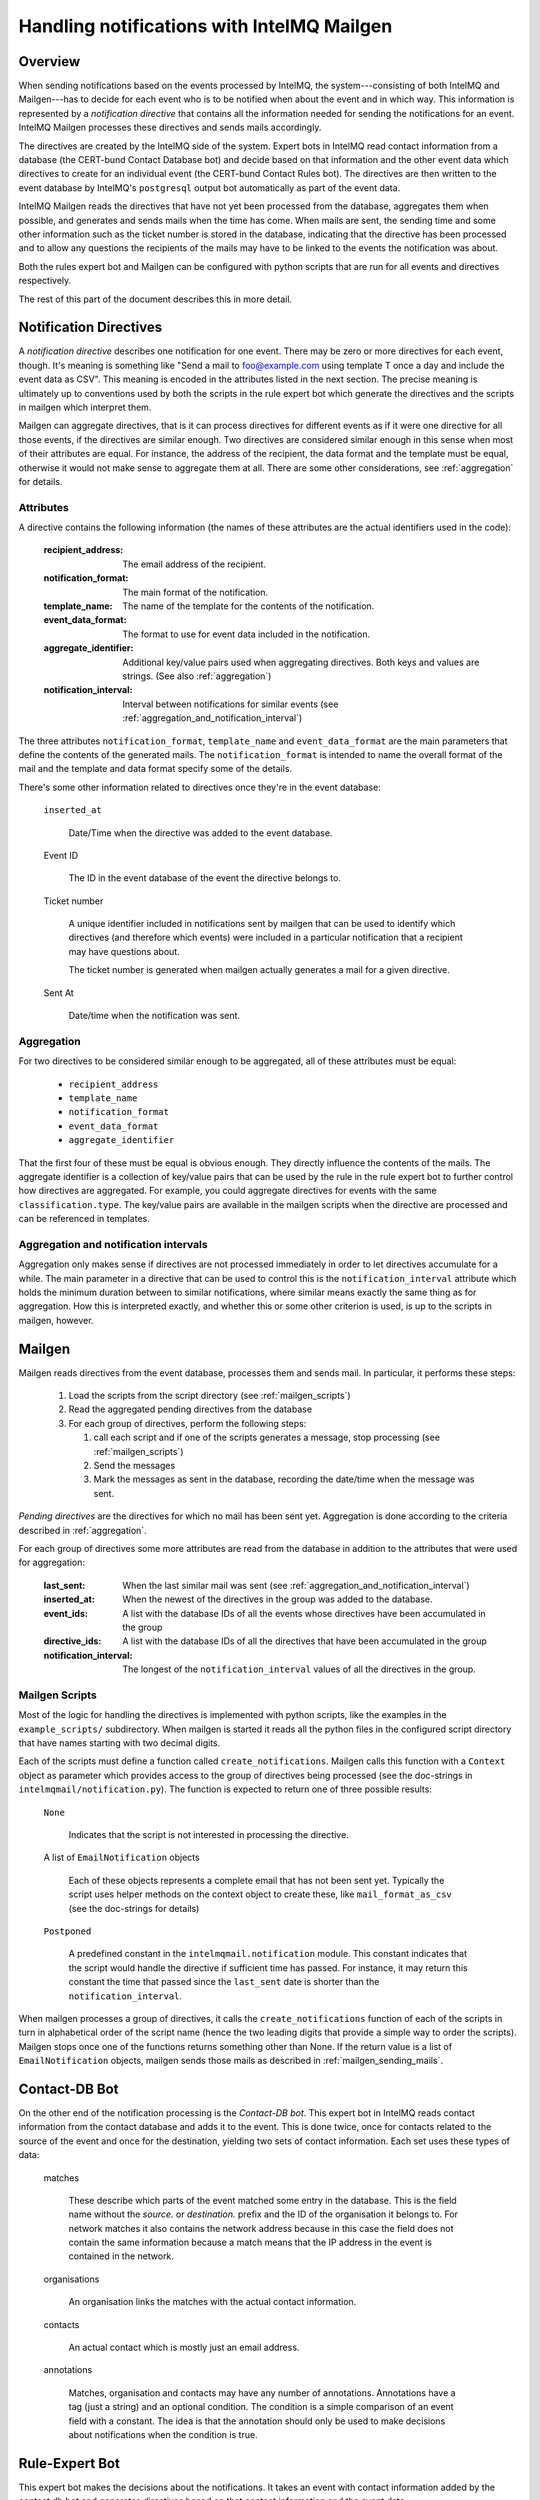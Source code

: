 Handling notifications with IntelMQ Mailgen
===========================================

Overview
--------

When sending notifications based on the events processed by IntelMQ, the
system---consisting of both IntelMQ and Mailgen---has to decide for each
event who is to be notified when about the event and in which way. This
information is represented by a `notification directive` that contains
all the information needed for sending the notifications for an event.
IntelMQ Mailgen processes these directives and sends mails accordingly.

The directives are created by the IntelMQ side of the system. Expert
bots in IntelMQ read contact information from a database (the CERT-bund
Contact Database bot) and decide based on that information and the other
event data which directives to create for an individual event (the
CERT-bund Contact Rules bot). The directives are then written to the
event database by IntelMQ's ``postgresql`` output bot automatically as
part of the event data.

IntelMQ Mailgen reads the directives that have not yet been processed
from the database, aggregates them when possible, and generates and
sends mails when the time has come. When mails are sent, the sending
time and some other information such as the ticket number is stored in
the database, indicating that the directive has been processed and to
allow any questions the recipients of the mails may have to be linked to
the events the notification was about.

Both the rules expert bot and Mailgen can be configured with python
scripts that are run for all events and directives respectively.

The rest of this part of the document describes this in more detail.


Notification Directives
-----------------------

A `notification directive` describes one notification for one event.
There may be zero or more directives for each event, though. It's
meaning is something like "Send a mail to foo@example.com using template
T once a day and include the event data as CSV". This meaning is encoded
in the attributes listed in the next section. The precise meaning is
ultimately up to conventions used by both the scripts in the rule expert
bot which generate the directives and the scripts in mailgen which
interpret them.

Mailgen can aggregate directives, that is it can process directives for
different events as if it were one directive for all those events, if
the directives are similar enough. Two directives are considered similar
enough in this sense when most of their attributes are equal. For
instance, the address of the recipient, the data format and the template
must be equal, otherwise it would not make sense to aggregate them at
all. There are some other considerations, see :ref:`aggregation` for
details.


Attributes
..........

A directive contains the following information (the names of these
attributes are the actual identifiers used in the code):

    :recipient_address: The email address of the recipient.
    :notification_format: The main format of the notification.
    :template_name: The name of the template for the contents of the
                    notification.
    :event_data_format: The format to use for event data included in the
                        notification.
    :aggregate_identifier: Additional key/value pairs used when
               aggregating directives. Both keys and values
               are strings. (See also :ref:`aggregation`)
    :notification_interval: Interval between notifications for similar
                events (see
                :ref:`aggregation_and_notification_interval`)


The three attributes ``notification_format``, ``template_name`` and
``event_data_format`` are the main parameters that define the contents
of the generated mails. The ``notification_format`` is intended to name
the overall format of the mail and the template and data format specify
some of the details.

There's some other information related to directives once they're in the
event database:

    ``inserted_at``

        Date/Time when the directive was added to the event database.

    Event ID

        The ID in the event database of the event the directive belongs
        to.

    Ticket number

        A unique identifier included in notifications sent by mailgen
        that can be used to identify which directives (and therefore
        which events) were included in a particular notification that a
        recipient may have questions about.

        The ticket number is generated when mailgen actually generates a
        mail for a given directive.

    Sent At

        Date/time when the notification was sent.



.. _aggregation:

Aggregation
...........

For two directives to be considered similar enough to be aggregated, all
of these attributes must be equal:

    * ``recipient_address``
    * ``template_name``
    * ``notification_format``
    * ``event_data_format``
    * ``aggregate_identifier``

That the first four of these must be equal is obvious enough. They
directly influence the contents of the mails. The aggregate identifier
is a collection of key/value pairs that can be used by the rule in the
rule expert bot to further control how directives are aggregated. For
example, you could aggregate directives for events with the same
``classification.type``. The key/value pairs are available in the
mailgen scripts when the directive are processed and can be referenced
in templates.


.. _aggregation_and_notification_intervals:

Aggregation and notification intervals
......................................

Aggregation only makes sense if directives are not processed immediately
in order to let directives accumulate for a while. The main parameter in
a directive that can be used to control this is the
``notification_interval`` attribute which holds the minimum duration
between to similar notifications, where similar means exactly the same
thing as for aggregation. How this is interpreted exactly, and whether
this or some other criterion is used, is up to the scripts in mailgen,
however.


Mailgen
-------

Mailgen reads directives from the event database, processes them and
sends mail. In particular, it performs these steps:

 1. Load the scripts from the script directory (see :ref:`mailgen_scripts`)

 2. Read the aggregated pending directives from the database

 3. For each group of directives, perform the following steps:

    1. call each script and if one of the scripts generates a message,
       stop processing (see :ref:`mailgen_scripts`)

    2. Send the messages

    3. Mark the messages as sent in the database, recording the
       date/time when the message was sent.

`Pending directives` are the directives for which no mail has been sent
yet. Aggregation is done according to the criteria described in
:ref:`aggregation`.

For each group of directives some more attributes are read from the
database in addition to the attributes that were used for aggregation:

    :last_sent: When the last similar mail was sent (see
        :ref:`aggregation_and_notification_interval`)
    :inserted_at: When the newest of the directives in the group was
                  added to the database.
    :event_ids: A list with the database IDs of all the events whose
                directives have been accumulated in the group
    :directive_ids: A list with the database IDs of all the directives
                    that have been accumulated in the group
    :notification_interval: The longest of the ``notification_interval``
                            values of all the directives in the group.



.. _mailgen_scripts:

Mailgen Scripts
...............

Most of the logic for handling the directives is implemented with python
scripts, like the examples in the ``example_scripts/`` subdirectory.
When mailgen is started it reads all the python files in the configured
script directory that have names starting with two decimal digits.

Each of the scripts must define a function called
``create_notifications``. Mailgen calls this function with a ``Context``
object as parameter which provides access to the group of directives
being processed (see the doc-strings in
``intelmqmail/notification.py``). The function is expected to return one
of three possible results:

    ``None``

        Indicates that the script is not interested in processing the
        directive.

    A list of ``EmailNotification`` objects

        Each of these objects represents a complete email that has not
        been sent yet. Typically the script uses helper methods on the
        context object to create these, like ``mail_format_as_csv`` (see
        the doc-strings for details)

    ``Postponed``

        A predefined constant in the ``intelmqmail.notification``
        module. This constant indicates that the script would handle the
        directive if sufficient time has passed. For instance, it may
        return this constant the time that passed since the
        ``last_sent`` date is shorter than the
        ``notification_interval``.


When mailgen processes a group of directives, it calls the
``create_notifications`` function of each of the scripts in turn in
alphabetical order of the script name (hence the two leading digits that
provide a simple way to order the scripts). Mailgen stops once one of
the functions returns something other than None. If the return value is a
list of ``EmailNotification`` objects, mailgen sends those mails as
described in :ref:`mailgen_sending_mails`.




Contact-DB Bot
--------------

On the other end of the notification processing is the `Contact-DB bot`.
This expert bot in IntelMQ reads contact information from the contact
database and adds it to the event. This is done twice, once for contacts
related to the source of the event and once for the destination,
yielding two sets of contact information. Each set uses these types of
data:

    matches

        These describe which parts of the event matched some entry in
        the database. This is the field name without the `source.` or
        `destination.` prefix and the ID of the organisation it belongs
        to. For network matches it also contains the network address
        because in this case the field does not contain the same
        information because a match means that the IP address in the
        event is contained in the network.

    organisations

        An organisation links the matches with the actual contact
        information.

    contacts

        An actual contact which is mostly just an email address.

    annotations

        Matches, organisation and contacts may have any number of
        annotations. Annotations have a tag (just a string) and an
        optional condition. The condition is a simple comparison of an
        event field with a constant. The idea is that the annotation
        should only be used to make decisions about notifications when
        the condition is true.



Rule-Expert Bot
---------------

This expert bot makes the decisions about the notifications. It takes an
event with contact information added by the contact db bot and generates
directives based on that contact information and the event data.

In order to be flexible this bot uses python scripts in very much the
same way as mailgen. In the rule expert bot, the function is called
`determine_directives` and like in mailgen gets a context object as
parameter. The class is different, of course, this time it's `Context`
in `intelmq.bots.experts.certbund_contact.rulesupport`. The context
object provides access to the event data and the contact information.
The script should examine the information and depending on what it
finds, create directives and add them to the context. The return value
of the `determine_directives` function is a boolean. Returning true
means that no further scripts should be executed.

There are some example scripts in
`intelmq/bots/experts/certbund_contact/example-rules/` which demonstrate
how to write such scripts.

.. _mailgen_sending_mails:

Mailgen sending mails
---------------------

TODO
